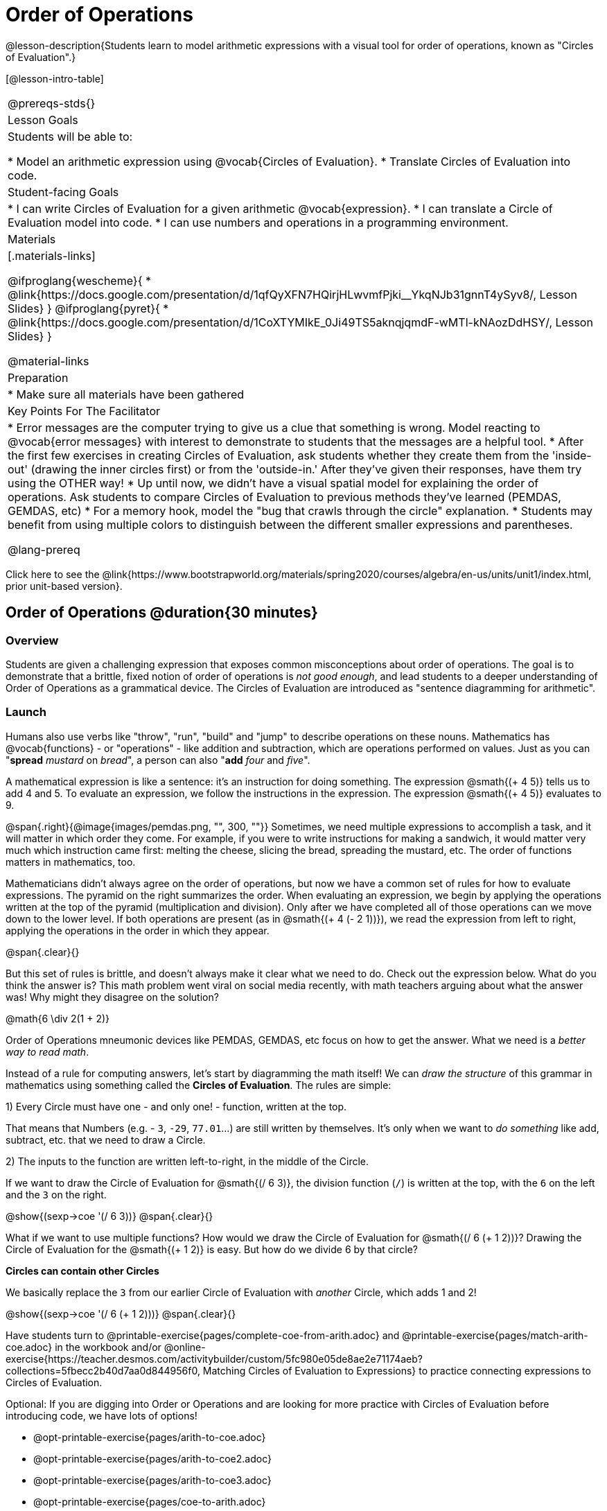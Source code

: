 = Order of Operations

++++
<style>
.embedded {min-width: 550px; width: 80%; margin: 0px auto;}
</style>
++++

@lesson-description{Students learn to model arithmetic expressions with a visual tool for order of operations, known as "Circles of Evaluation".}

[@lesson-intro-table]
|===
@prereqs-stds{}
| Lesson Goals
| Students will be able to:

* Model an arithmetic expression using @vocab{Circles of Evaluation}.
* Translate Circles of Evaluation into code.

| Student-facing Goals
|
* I can write Circles of Evaluation for a given arithmetic @vocab{expression}.
* I can translate a Circle of Evaluation model into code.
* I can use numbers and operations in a programming environment.

| Materials
|[.materials-links]

@ifproglang{wescheme}{
* @link{https://docs.google.com/presentation/d/1qfQyXFN7HQirjHLwvmfPjki__YkqNJb31gnnT4ySyv8/, Lesson Slides}
}
@ifproglang{pyret}{
* @link{https://docs.google.com/presentation/d/1CoXTYMIkE_0Ji49TS5aknqjqmdF-wMTl-kNAozDdHSY/, Lesson Slides}
}


@material-links

| Preparation
|
* Make sure all materials have been gathered


| Key Points For The Facilitator
|
* Error messages are the computer trying to give us a clue that something is wrong.  Model reacting to @vocab{error messages} with interest to demonstrate to students that the messages are a helpful tool.
* After the first few exercises in creating Circles of Evaluation, ask students whether they create them from the 'inside-out' (drawing the inner circles first) or from the 'outside-in.'  After they've given their responses, have them try using the OTHER way!
* Up until now, we didn't have a visual spatial model for explaining the order of operations. Ask students to compare Circles of Evaluation to previous methods they've learned (PEMDAS, GEMDAS, etc)
* For a memory hook, model the "bug that crawls through the circle" explanation.
* Students may benefit from using multiple colors to distinguish between the different smaller expressions and parentheses.

@lang-prereq

|===

[.old-materials]
Click here to see the @link{https://www.bootstrapworld.org/materials/spring2020/courses/algebra/en-us/units/unit1/index.html, prior unit-based version}.

== Order of Operations @duration{30 minutes}

=== Overview
Students are given a challenging expression that exposes common misconceptions about order of operations. The goal is to demonstrate that a brittle, fixed notion of order of operations is _not good enough_, and lead students to a deeper understanding of Order of Operations as a grammatical device. The Circles of Evaluation are introduced as "sentence diagramming for arithmetic".

=== Launch

Humans also use verbs like "throw", "run", "build" and "jump" to describe operations on these nouns. Mathematics has @vocab{functions} - or "operations" - like addition and subtraction, which are operations performed on values. Just as you can "*spread* _mustard_ on _bread_", a person can also "*add* _four_ and _five_".

A mathematical expression is like a sentence: it’s an instruction for doing something. The expression @smath{(+ 4 5)} tells us to add 4 and 5. To evaluate an expression, we follow the instructions in the expression. The expression @smath{(+ 4 5)} evaluates to 9.

@span{.right}{@image{images/pemdas.png, "", 300, ""}}
Sometimes, we need multiple expressions to accomplish a task, and it will matter in which order they come. For example, if you were to write instructions for making a sandwich, it would matter very much which instruction came first: melting the cheese, slicing the bread, spreading the mustard, etc. The order of functions matters in mathematics, too.

Mathematicians didn’t always agree on the order of operations, but now we have a common set of rules for how to evaluate expressions. The pyramid on the right summarizes the order. When evaluating an expression, we begin by applying the operations written at the top of the pyramid (multiplication and division). Only after we have completed all of those operations can we move down to the lower level. If both operations are present (as in @smath{(+ 4 (- 2 1))}), we read the expression from left to right, applying the operations in the order in which they appear.

@span{.clear}{}

[.lesson-instruction]
But this set of rules is brittle, and doesn't always make it clear what we need to do. Check out the expression below. What do you think the answer is?  This math problem went viral on social media recently, with math teachers arguing about what the answer was! Why might they disagree on the solution?

++++
<style>
.centered-image.big, .centered-image.big p {margin-top: 0px; padding-top: 0px;}
.big .MathJax {font-size: 6em; color: black;}
</style>
++++
[.centered-image.big]
@math{6 \div 2(1 + 2)}

Order of Operations mneumonic devices like PEMDAS, GEMDAS, etc focus on how to get the answer. What we need is a __better way to read math__.

Instead of a rule for computing answers, let's start by diagramming the math itself! We can _draw the structure_ of this grammar in mathematics using something called the *Circles of Evaluation*. The rules are simple:

[.lesson-point]
1) Every Circle must have one - and only one! - function, written at the top.

That means that Numbers (e.g. - `3`, `-29`, `77.01`...) are still written by themselves. It's only when we want to _do something_ like add, subtract, etc. that we need to draw a Circle.

[.lesson-point]
2) The inputs to the function are written left-to-right, in the middle of the Circle.

If we want to draw the Circle of Evaluation for @smath{(/ 6 3)}, the division function (`/`) is written at the top, with the `6` on the left and the `3` on the right.

[.centered-image]
@show{(sexp->coe '(/ 6 3))}
@span{.clear}{}

What if we want to use multiple functions? How would we draw the Circle of Evaluation for @smath{(/ 6 (+ 1 2))}? Drawing the Circle of Evaluation for the @smath{(+ 1 2)} is easy. But how do we divide 6 by that circle?

*Circles can contain other Circles*

We basically replace the `3` from our earlier Circle of Evaluation with _another_ Circle, which adds 1 and 2!

[.centered-image]
@show{(sexp->coe '(/ 6 (+ 1 2)))}
@span{.clear}{}

[.lesson-instruction]
Have students turn to @printable-exercise{pages/complete-coe-from-arith.adoc} and @printable-exercise{pages/match-arith-coe.adoc} in the workbook and/or @online-exercise{https://teacher.desmos.com/activitybuilder/custom/5fc980e05de8ae2e71174aeb?collections=5fbecc2b40d7aa0d844956f0, Matching Circles of Evaluation to Expressions} to practice connecting expressions to Circles of Evaluation. 

Optional: 
If you are digging into Order or Operations and are looking for more practice with Circles of Evaluation before introducing code, we have lots of options!

* @opt-printable-exercise{pages/arith-to-coe.adoc} 
* @opt-printable-exercise{pages/arith-to-coe2.adoc} 
* @opt-printable-exercise{pages/arith-to-coe3.adoc}
* @opt-printable-exercise{pages/coe-to-arith.adoc} 
* @opt-printable-exercise{pages/coe-to-arith2.adoc} 
* @opt-printable-exercise{pages/evaluate-coe.adoc}
* @opt-printable-exercise{pages/evaluate-coe2.adoc}  

*Circles of Evaluation _help us write code_*

When converting a Circle of Evaluation to code, it's useful to imagine a spider crawling through the circle from the left and exiting on the right. The first thing the spider does is cross over a curved line (an open parenthesis!), then visit the operation - also called the _function_ - at the top. After that, she crawls from left to right, visiting each of the inputs to the function. Finally, she has to leave the circle by crossing another curved line (a close parenthesis).

[.embedded, cols="^.^3,^.^1,^.^3", grid="none", stripes="none" frame="none"]
|===
|*Expression*			| &rarr; | @show{(sexp->math `(+ 3 8)) }
|*Circle of Evaluation*	| &rarr; | @show{(sexp->coe  `(+ 3 8)) }
|*Code*					| &rarr; | @show{(sexp->code `(+ 3 8)) }
|===

@ifproglang{wescheme}{
All of the expressions that follow the function name are called arguments to the function. The following diagram summarizes the shape of an expression that uses a function.
@span{.center}{@image{images/wescheme-code-diagram.png, "Diagram of a WeScheme Expression", 400}} 
}

Practice creating Circles of Evaluation using the common operators (`+`, `-`, `*`, `/`).

- Do spaces matter when typing in functions?
- Does the order of the numbers matter in the functions? Which functions?
- What do the error messages tell us?
- What connections do you see between the expression, circle, and code?

[.embedded, cols="^.^3,^.^1,^.^3", grid="none", stripes="none" frame="none"]
|===
|*Expression*			| &rarr; | @show{(sexp->math `(* 2 (+ 3 8))) }
|*Circle of Evaluation*	| &rarr; | @show{(sexp->coe  `(* 2 (+ 3 8))) }
|*Code*					| &rarr; | @show{(sexp->code `(* 2 (+ 3 8))) }
|===

@ifproglang{wescheme}{
- Why are there two closing parentheses in a row, at the end of the code?
- If an expression has three sets of parentheses, how many Circles of Evaluation do you expect to need?
}

*Circles of Evaluation _help us get the correct answer_*

Aside from helping us catch mistakes before they happen, Circles of Evaluation are also a useful way to think about _transformation_ in mathematics. For example, you may have heard that "addition is commutative, so @smath{(+ a b)} can always be written as @smath{(+ b a)}." For example, @smath{(+ 1 2)} can be transformed to @smath{(+ 2 1)}.

Suppose another student tells you that @smath{(+ 1 (* 2 3))} can be rewritten as @smath{(+ 2 (* 1 3))}. This is obviously wrong, but __why__? *Take a moment to think: what's the problem?*

We can use the Circles of Evaluation to figure it out!

The first Circle is just the original expression. The second expression represents what the (incorrect) commutativity transformation gives us:
[.embedded, cols="^.^3,^.^1,^.^3", grid="none", stripes="none" frame="none"]
|===
| @show{(sexp->coe '(+ 1 (* 2 3)))}
| __?__ &rarr;
| @show{(sexp->coe '(+ 2 (* 1 3)))}
|===

In this case, the student __failed to see the structure__, viewing the term to the right of the @smath{+} sign as @smath{2} instead of @smath{(* 2 3)}. The Circles of Evaluation help us see the structure of the expression, rather than forcing us to construct it and keep it in our heads.

[.strategy-box, cols="1", grid="none", stripes="none"]
|===
|
@span{.title}{Circles of Evaluation}

The Circles of Evaluation are a critical pedagogical tool in this course. They place the focus on the _structure_ of mathematical expressions, as a means of combating the harmful student belief that the only thing that matters is the _answer_. They can be used to diagram arithmetic sentences to expose common misconceptions about Order of Operations, and make an excellent scaffold for tracing mistakes when a student applies the Order of Operations incorrectly. They are also a bridge representation, which naturally connects to function composition and converting arithmetic into code.
|===

=== Investigate

[.strategy-box, cols="1", grid="none", stripes="none"]
|===
|
@span{.title}{Pedagogy Note:}

Circles of Evaluation are a great way to get older students to reengage with (and finally understand) Order of Operations while their focus and motivation are on learning to code.  Because we recognize this work to be so foundational, and know that some teachers choose to spend a whole week on it, we have developed lots of additional materials to help scaffold and stretch. Look for them in the additional resources section at the the end of the lesson.

This is big conceptual terrain.  If you have time, the two pages in the student workbook that scaffold translating circles to code are a great place to start: (@printable-exercise{pages/complete-code-from-coe.adoc} and @printable-exercise{pages/match-coe-to-code.adoc}).  We have also included one page of more complex problems (@printable-exercise{pages/translate-arithmetic-to-circles-and-code-challenge.adoc}) in the student workbook so that you're ready to challenge students who fly. 

|===

[.lesson-instruction]
- Turn to @printable-exercise{pages/translate-arithmetic-to-coe-and-code-1-intro-w-parenth.adoc} page in the student workbook. Be sure to __draw all of the Circles first__ and check your work before converting to code.
- Then complete @printable-exercise{pages/translate-arithmetic-to-coe-and-code-2-outro.adoc}
- If time allows, take turns entering the code into the editor with your partner.

@ifproglang{pyret}{
*Note:* In Pyret, we treat _operators_ like `+`, `-`, `*`, and `/` differently - they are written in between their inputs, just like in math. We also use letters instead of symbols for function names, so taking the square root is written as `num-sqrt` and squaring is written as `num-sqr`.
}

@ifproglang{wescheme}{
*Note:* In WeScheme, we use `sqrt` as the name of the square root function, and `sqr` as the function that squares its input.
}

More practice connecting Arithmetic Expressions with Circles of Evaluation and Code:

* @opt-printable-exercise{pages/translate-arithmetic-to-coe-and-code-3.adoc}
* @opt-printable-exercise{pages/translate-arithmetic-to-coe-and-code-4.adoc}

More 3-column practice with negatives:

* @opt-printable-exercise{pages/translate-arithmetic-to-coe-and-code-w-neg-4.adoc}
* @opt-printable-exercise{pages/translate-arithmetic-to-coe-and-code-w-neg-5.adoc}

More 3-column practice with square roots:

* @opt-printable-exercise{pages/translate-coe-to-code-w-sqrts.adoc}

More challenge problems with brackets and exponents:

* @opt-printable-exercise{pages/translate-arithmetic-to-circles-and-code-challenge-2.adoc}
* @opt-printable-exercise{pages/translate-arithmetic-to-circles-and-code-challenge-3.adoc}
* @opt-printable-exercise{pages/translate-arithmetic-to-circles-and-code-challenge-4.adoc}

[.strategy-box, cols="1", grid="none", stripes="none"]
|===
|
@span{.title}{Strategies For English Language Learners}

MLR 7 - Compare and Connect: Gather students' graphic organizers to highlight and analyze a few of them as a class, asking students to compare and connect different representations.
|===

=== Synthesis
Have students share back what they learned from the Circles of Evaluation. 

== From Circles to Code @duration{optional}

=== Overview

Circles of Evaluation are a powerful tool that can be used without ever getting students on computers. If you have time to introduce students to the @ifproglang{wescheme}{@link{https://www.wescheme.org, wescheme}} @ifproglang{pyret}{@link{https://code.pyret.org, pyret}} editor, typing their code into the interactions area gives students a chance to get feedback on their use of parentheses as well as the satisfaction of seeing their code successfully evaluate the expressions they've generated.

=== Launch

[.lesson-instruction]
- Open @ifproglang{wescheme}{@link{https://www.wescheme.org, wescheme}} @ifproglang{pyret}{@link{https://code.pyret.org, code.pyret.org (CPO)} } and click run.
- For now, we are only going to be working in the interactions area on the right hand side of your screen.
- Type @show{(sexp->code '(+ (* 8 2) (/ 6 3)))} into the interactions area.  
- Notice how the editor highlights pairs of parentheses to help you confirm that you have closed each pair.
- Hit enter/return. What happens? _If you typed the code correctly you'll get 18. If you make a mistake with your typing, the computer should help you identify your mistake so that you can correct it and try it again!_
- Take a few minutes to go back and test each line of code you wrote on the pages you've completed by typing them into the Interactions Area. Use the error messages to help you identify any missing characters and edit your code to get it working.

=== Explore

[.lesson-instruction]
--
Here are two Circles of Evaluation. 

[cols="1,1", grid="none", frame="none"]
|===
| @span{.right}{@show{(sexp->coe `(* 10 -4))}}
|@show{(sexp->coe `(text "Good work!" 50 "solid" "blue"))}
|===

One of them is familiar, but the other is very different from what you've been working with. What's different about the Circle on the right? 
--
_Possible responses:_

- _We've never seen the function `text` before_
- _We've never seen words used in a Circle of Evaluation before_
- _We've never seen a function take in three inputs_
- _We've never seen a function take in a mix of Numbers and words_

[cols="1,1", grid="none", frame="none"]
|===
| @span{.right}{@show{(sexp->coe `(* 10 -4))}}
|@show{(sexp->coe `(text "Good work!" 50 "solid" "blue"))}
|===


[.lesson-instruction]
--
- Can you figure out the Name for the function in the second Circle? This is a chance to look for and make use of structure in deciphering a novel expression!
_We know the name of the function is `string`, because that's what is at the top of the circle._
- What do you think this expression will evaluate to? 
- Convert this Circle to code and try it out!
- What does the `50` mean to the computer? Try replacing it with different values, and see what you get.
- What does the `"blue"` mean to the computer? Try replacing it with different values, and see what you get.
- What does the `"solid"` mean to the computer? Try replacing it with different values, and see what you get. *If you get an error, read it!* It just might give you a hint about what to do...

Here is another circle to explore.
@show{(sexp->coe `(string-length "fun!"))}

- What do you think this expression will evaluate to? 
- Convert this Circle to code and try it out!
--

=== Synthesize

Now that we understand the structure of Circles of Evaluation, we can use them to write code for any function!

== Additional Exercises

* @opt-printable-exercise{pages/matching-coe-exp.pdf, A printable set of cards for physically matching expressions with Circles of Evaluation}
* @opt-printable-exercise{pages/coe-to-code.adoc} 
* @opt-printable-exercise{pages/coe-to-code2.adoc}




